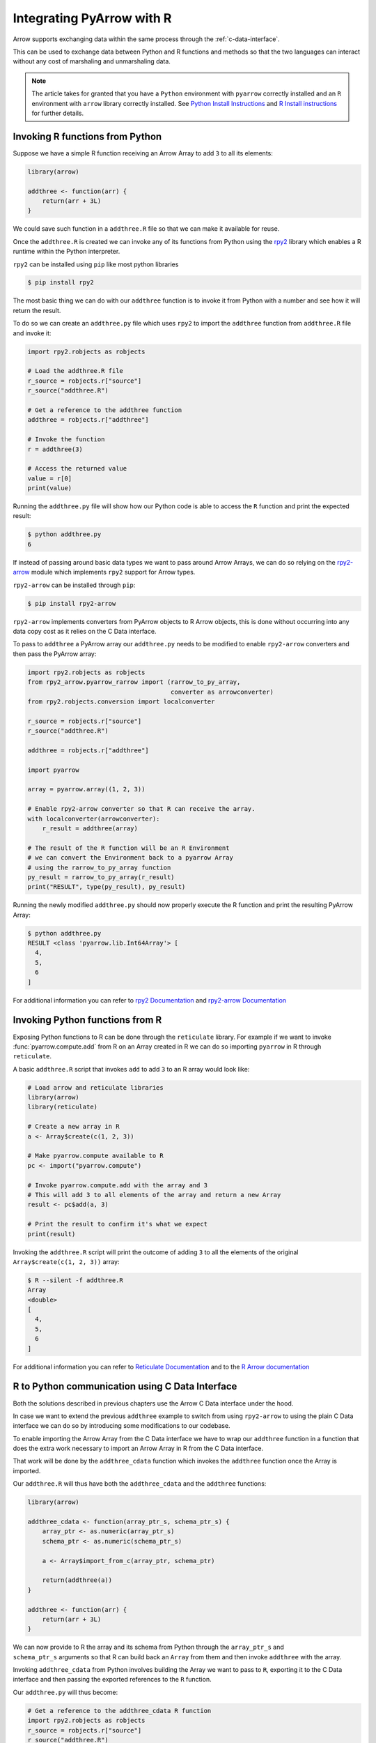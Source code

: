 .. Licensed to the Apache Software Foundation (ASF) under one
.. or more contributor license agreements.  See the NOTICE file
.. distributed with this work for additional information
.. regarding copyright ownership.  The ASF licenses this file
.. to you under the Apache License, Version 2.0 (the
.. "License"); you may not use this file except in compliance
.. with the License.  You may obtain a copy of the License at

..   http://www.apache.org/licenses/LICENSE-2.0

.. Unless required by applicable law or agreed to in writing,
.. software distributed under the License is distributed on an
.. "AS IS" BASIS, WITHOUT WARRANTIES OR CONDITIONS OF ANY
.. KIND, either express or implied.  See the License for the
.. specific language governing permissions and limitations
.. under the License.

Integrating PyArrow with R
==========================

Arrow supports exchanging data within the same process through the
:ref:`c-data-interface`.

This can be used to exchange data between Python and R functions and
methods so that the two languages can interact without any cost of
marshaling and unmarshaling data.

.. note::

    The article takes for granted that you have a ``Python`` environment
    with ``pyarrow`` correctly installed and an ``R`` environment with
    ``arrow`` library correctly installed. 
    See `Python Install Instructions <https://arrow.apache.org/docs/python/install.html>`_
    and `R Install instructions <https://arrow.apache.org/docs/r/#installation>`_
    for further details.

Invoking R functions from Python
--------------------------------

Suppose we have a simple R function receiving an Arrow Array to
add ``3`` to all its elements:

.. code-block:: R

    library(arrow)

    addthree <- function(arr) {
        return(arr + 3L)
    }

We could save such function in a ``addthree.R`` file so that we can
make it available for reuse.

Once the ``addthree.R`` is created we can invoke any of its functions
from Python using the 
`rpy2 <https://rpy2.github.io/doc/latest/html/index.html>`_ library which
enables a R runtime within the Python interpreter.

``rpy2`` can be installed using ``pip`` like most python libraries

.. code-block:: bash

    $ pip install rpy2

The most basic thing we can do with our ``addthree`` function is to
invoke it from Python with a number and see how it will return the result.

To do so we can create an ``addthree.py`` file which uses ``rpy2`` to
import the ``addthree`` function from ``addthree.R`` file and invoke it:

.. code-block:: python

    import rpy2.robjects as robjects

    # Load the addthree.R file
    r_source = robjects.r["source"]
    r_source("addthree.R")

    # Get a reference to the addthree function
    addthree = robjects.r["addthree"]

    # Invoke the function
    r = addthree(3)

    # Access the returned value
    value = r[0]
    print(value)

Running the ``addthree.py`` file will show how our Python code is able
to access the ``R`` function and print the expected result:

.. code-block:: bash

    $ python addthree.py 
    6

If instead of passing around basic data types we want to pass around
Arrow Arrays, we can do so relying on the
`rpy2-arrow <https://rpy2.github.io/rpy2-arrow/version/main/html/index.html>`_ 
module which implements ``rpy2`` support for Arrow types.

``rpy2-arrow`` can be installed through ``pip``:

.. code-block:: bash

    $ pip install rpy2-arrow

``rpy2-arrow`` implements converters from PyArrow objects to R Arrow objects,
this is done without occurring into any data copy cost as it relies on the
C Data interface.

To pass to ``addthree`` a PyArrow array our ``addthree.py`` needs to be modified
to enable ``rpy2-arrow`` converters and then pass the PyArrow array:

.. code-block:: python

    import rpy2.robjects as robjects
    from rpy2_arrow.pyarrow_rarrow import (rarrow_to_py_array,
                                           converter as arrowconverter)
    from rpy2.robjects.conversion import localconverter

    r_source = robjects.r["source"]
    r_source("addthree.R")

    addthree = robjects.r["addthree"]

    import pyarrow

    array = pyarrow.array((1, 2, 3))

    # Enable rpy2-arrow converter so that R can receive the array.
    with localconverter(arrowconverter):
        r_result = addthree(array)

    # The result of the R function will be an R Environment
    # we can convert the Environment back to a pyarrow Array
    # using the rarrow_to_py_array function
    py_result = rarrow_to_py_array(r_result)
    print("RESULT", type(py_result), py_result)

Running the newly modified ``addthree.py`` should now properly execute
the R function and print the resulting PyArrow Array:

.. code-block:: bash

    $ python addthree.py
    RESULT <class 'pyarrow.lib.Int64Array'> [
      4,
      5,
      6
    ]

For additional information you can refer to
`rpy2 Documentation <https://rpy2.github.io/doc/latest/html/index.html>`_
and `rpy2-arrow Documentation <https://rpy2.github.io/rpy2-arrow/version/main/html/index.html>`_

Invoking Python functions from R
--------------------------------

Exposing Python functions to R can be done through the ``reticulate``
library. For example if we want to invoke :func:`pyarrow.compute.add` from
R on an Array created in R we can do so importing ``pyarrow`` in R
through ``reticulate``.

A basic ``addthree.R`` script that invokes ``add`` to add ``3`` to
an R array would look like:

.. code-block:: R

    # Load arrow and reticulate libraries
    library(arrow)
    library(reticulate)

    # Create a new array in R
    a <- Array$create(c(1, 2, 3))

    # Make pyarrow.compute available to R
    pc <- import("pyarrow.compute")

    # Invoke pyarrow.compute.add with the array and 3
    # This will add 3 to all elements of the array and return a new Array
    result <- pc$add(a, 3)

    # Print the result to confirm it's what we expect
    print(result)

Invoking the ``addthree.R`` script will print the outcome of adding
``3`` to all the elements of the original ``Array$create(c(1, 2, 3))`` array:

.. code-block:: bash

    $ R --silent -f addthree.R 
    Array
    <double>
    [
      4,
      5,
      6
    ]

For additional information you can refer to
`Reticulate Documentation <https://rstudio.github.io/reticulate/>`_
and to the `R Arrow documentation <https://arrow.apache.org/docs/r/articles/python.html#using>`_

R to Python communication using C Data Interface
------------------------------------------------

Both the solutions described in previous chapters use the Arrow C Data
interface under the hood.

In case we want to extend the previous ``addthree`` example to switch
from using ``rpy2-arrow`` to using the plain C Data interface we can
do so by introducing some modifications to our codebase.

To enable importing the Arrow Array from the C Data interface we have to
wrap our ``addthree`` function in a function that does the extra work
necessary to import an Arrow Array in R from the C Data interface.

That work will be done by the ``addthree_cdata`` function which invokes the
``addthree`` function once the Array is imported.

Our ``addthree.R`` will thus have both the ``addthree_cdata`` and the 
``addthree`` functions:

.. code-block:: R

    library(arrow)

    addthree_cdata <- function(array_ptr_s, schema_ptr_s) {
        array_ptr <- as.numeric(array_ptr_s)
        schema_ptr <- as.numeric(schema_ptr_s)

        a <- Array$import_from_c(array_ptr, schema_ptr)

        return(addthree(a))
    }

    addthree <- function(arr) {
        return(arr + 3L)
    }

We can now provide to R the array and its schema from Python through the
``array_ptr_s`` and ``schema_ptr_s`` arguments so that R can build back
an ``Array`` from them and then invoke ``addthree`` with the array.

Invoking ``addthree_cdata`` from Python involves building the Array we
want to pass to ``R``, exporting it to the C Data interface and then
passing the exported references to the ``R`` function.

Our ``addthree.py`` will thus become:

.. code-block:: python

    # Get a reference to the addthree_cdata R function
    import rpy2.robjects as robjects
    r_source = robjects.r["source"]
    r_source("addthree.R")
    addthree_cdata = robjects.r["addthree_cdata"]
    as_r_numeric = robjects.r["as.numeric"]

    # Create the pyarrow array we want to pass to R
    import pyarrow
    array = pyarrow.array((1, 2, 3))

    # Import the pyarrow module that provides access to the C Data interface
    from pyarrow.cffi import ffi as arrow_c

    # Allocate structures where we will export the Array data 
    # and the Array schema. They will be released when we exit the with block.
    with arrow_c.new("struct ArrowArray*") as c_array, \
         arrow_c.new("struct ArrowSchema*") as c_schema:
        # Get the references to the C Data structures.
        c_array_ptr = int(arrow_c.cast("uintptr_t", c_array))
        c_schema_ptr = int(arrow_c.cast("uintptr_t", c_schema))

        # Export the Array and its schema to the C Data structures.
        array._export_to_c(c_array_ptr)
        array.type._export_to_c(c_schema_ptr)

        # Invoke the R addthree_cdata function passing the references
        # to the array and schema C Data structures. 
        # Those references are passed as strings as R doesn't have
        # native support for 64bit integers, so the integers are
        # converted to their string representation for R to convert it back.
        r_result_array = addthree_cdata(str(c_array_ptr), str(c_schema_ptr))

        # r_result will be an Environment variable that contains the
        # arrow Array built from R as the return value of addthree.
        # To make it available as a Python pyarrow array we need to export
        # it as a C Data structure invoking the Array$export_to_c R method
        r_result_array["export_to_c"](as_r_numeric(str(c_array_ptr)),
                                      as_r_numeric(str(c_schema_ptr)))

        # Once the returned array is exported to a C Data infrastructure
        # we can import it back into pyarrow using Array._import_from_c
        py_array = pyarrow.Array._import_from_c(c_array_ptr, c_schema_ptr)
    
    print("RESULT", py_array)

Running the newly changed ``addthree.py`` will now print the Array resulting
from adding ``3`` to all the elements of the original 
``pyarrow.array((1, 2, 3))`` array:

.. code-block:: bash

    $ python addthree.py 
    R[write to console]: Attaching package: ‘arrow’
    RESULT [
      4,
      5,
      6
    ]
